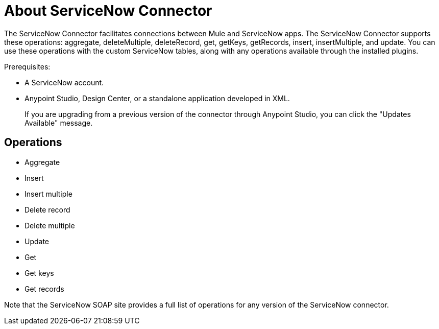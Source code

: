 = About ServiceNow Connector
:keywords: anypoint studio, connector, endpoint, servicenow, http
:imagesdir: ./_images

The ServiceNow Connector facilitates connections between Mule and ServiceNow apps. The ServiceNow Connector supports these operations: aggregate, deleteMultiple, deleteRecord, get, getKeys, getRecords, insert, insertMultiple, and update. You can use these operations with the custom ServiceNow tables, along with any operations available through the installed plugins.

Prerequisites:

* A ServiceNow account.
* Anypoint Studio, Design Center, or a standalone application developed in XML.
+
If you are upgrading from a previous version of the connector through Anypoint Studio, you can click the "Updates Available" message.

[[operations]]
== Operations

* Aggregate
* Insert
* Insert multiple
* Delete record
* Delete multiple
* Update
* Get
* Get keys
* Get records

Note that the ServiceNow SOAP site provides a full list of operations for any version of the ServiceNow connector.

